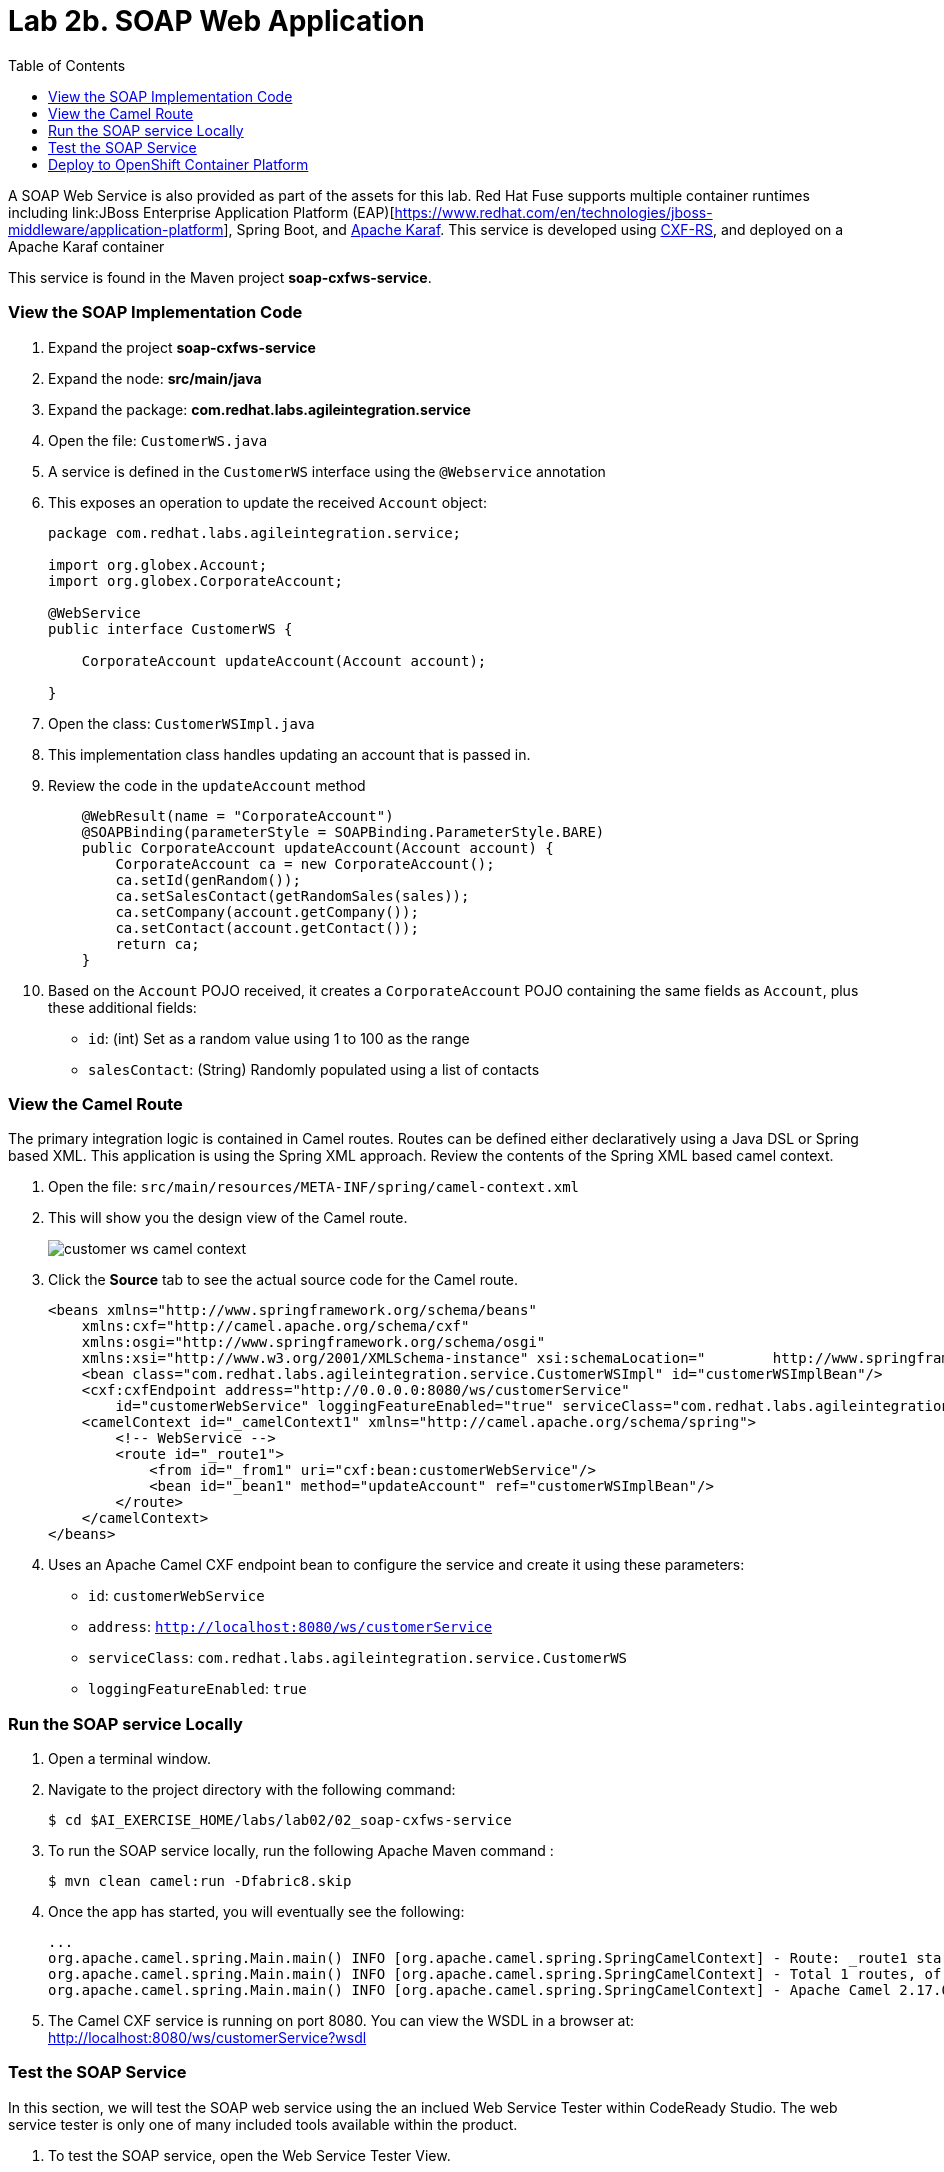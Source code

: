 :scrollbar:
:data-uri:
:toc2:
:linkattrs:

= Lab 2b. SOAP Web Application

A SOAP Web Service is also provided as part of the assets for this lab. Red Hat Fuse supports multiple container runtimes including link:JBoss Enterprise Application Platform (EAP)[https://www.redhat.com/en/technologies/jboss-middleware/application-platform], Spring Boot, and link:https://karaf.apache.org/[Apache Karaf]. This service is developed using link:http://cxf.apache.org/docs/jax-rs.html[CXF-RS], and deployed on a Apache Karaf container

This service is found in the Maven project *soap-cxfws-service*.

=== View the SOAP Implementation Code

. Expand the project *soap-cxfws-service*

. Expand the node: *src/main/java*

. Expand the package: *com.redhat.labs.agileintegration.service*

. Open the file: `CustomerWS.java`

. A service is defined in the `CustomerWS` interface using the `@Webservice` annotation

. This exposes an operation to update the received `Account` object:
+
----
package com.redhat.labs.agileintegration.service;

import org.globex.Account;
import org.globex.CorporateAccount;

@WebService
public interface CustomerWS {

    CorporateAccount updateAccount(Account account);

}
----

. Open the class: `CustomerWSImpl.java`

. This implementation class handles updating an account that is passed in. 

. Review the code in the `updateAccount` method
+
----
    @WebResult(name = "CorporateAccount")
    @SOAPBinding(parameterStyle = SOAPBinding.ParameterStyle.BARE)
    public CorporateAccount updateAccount(Account account) {
        CorporateAccount ca = new CorporateAccount();
        ca.setId(genRandom());
        ca.setSalesContact(getRandomSales(sales));
        ca.setCompany(account.getCompany());
        ca.setContact(account.getContact());
        return ca;
    }
----

. Based on the `Account` POJO received, it creates a `CorporateAccount` POJO containing the same fields as `Account`, plus these additional fields:

* `id`: (int) Set as a random value using 1 to 100 as the range
* `salesContact`: (String) Randomly populated using a list of contacts

=== View the Camel Route

The primary integration logic is contained in Camel routes. Routes can be defined either declaratively using a Java DSL or Spring based XML. This application is using the Spring XML approach. Review the contents of the Spring XML based camel context.

. Open the file: `src/main/resources/META-INF/spring/camel-context.xml`

. This will show you the design view of the Camel route.
+
image::images/lab-02/customer-ws-camel-context.png[]

. Click the *Source* tab to see the actual source code for the Camel route.
+
----
<beans xmlns="http://www.springframework.org/schema/beans"
    xmlns:cxf="http://camel.apache.org/schema/cxf"
    xmlns:osgi="http://www.springframework.org/schema/osgi"
    xmlns:xsi="http://www.w3.org/2001/XMLSchema-instance" xsi:schemaLocation="        http://www.springframework.org/schema/beans        http://www.springframework.org/schema/beans/spring-beans.xsd        http://www.springframework.org/schema/osgi        http://www.springframework.org/schema/osgi/spring-osgi.xsd                 http://camel.apache.org/schema/spring        http://camel.apache.org/schema/spring/camel-spring.xsd  http://camel.apache.org/schema/cxf  http://camel.apache.org/schema/cxf/camel-cxf.xsd">
    <bean class="com.redhat.labs.agileintegration.service.CustomerWSImpl" id="customerWSImplBean"/>
    <cxf:cxfEndpoint address="http://0.0.0.0:8080/ws/customerService"
        id="customerWebService" loggingFeatureEnabled="true" serviceClass="com.redhat.labs.agileintegration.service.CustomerWS"/>
    <camelContext id="_camelContext1" xmlns="http://camel.apache.org/schema/spring">
        <!-- WebService -->
        <route id="_route1">
            <from id="_from1" uri="cxf:bean:customerWebService"/>
            <bean id="_bean1" method="updateAccount" ref="customerWSImplBean"/>
        </route>
    </camelContext>
</beans>
----

. Uses an Apache Camel CXF endpoint bean to configure the service and create it using these parameters:

* `id`: `customerWebService`
* `address`: `http://localhost:8080/ws/customerService`
* `serviceClass`: `com.redhat.labs.agileintegration.service.CustomerWS`
* `loggingFeatureEnabled`: `true`

=== Run the SOAP service Locally

. Open a terminal window.

. Navigate to the project directory with the following command:
+
----
$ cd $AI_EXERCISE_HOME/labs/lab02/02_soap-cxfws-service
----

. To run the SOAP service locally, run the following Apache Maven command :
+
----
$ mvn clean camel:run -Dfabric8.skip
----

. Once the app has started, you will eventually see the following:
+
----
...
org.apache.camel.spring.Main.main() INFO [org.apache.camel.spring.SpringCamelContext] - Route: _route1 started and consuming from: Endpoint[cxf://bean:customerWebService]
org.apache.camel.spring.Main.main() INFO [org.apache.camel.spring.SpringCamelContext] - Total 1 routes, of which 1 are started.
org.apache.camel.spring.Main.main() INFO [org.apache.camel.spring.SpringCamelContext] - Apache Camel 2.17.0.redhat-630224 (CamelContext: _camelContext1) started in 1.761 seconds
----

. The Camel CXF service is running on port 8080. You can view the WSDL in a browser at: link:http://localhost:8080/ws/customerService?wsdl[http://localhost:8080/ws/customerService?wsdl]

=== Test the SOAP Service

In this section, we will test the SOAP web service using the an inclued Web Service Tester within CodeReady Studio. The web service tester is only one of many included tools available within the product.

. To test the SOAP service, open the Web Service Tester View. 
.. Select *Window > Show View > Other*. 
.. Select *JBoss Tools Web Services > Web Service Tester*. 
+
image::images/lab-02/select-jboss-web-service-tester.png[]

+
. A new window will appear on the bottom portion of the window. 
+
image::images/lab-02/web-service-tester-blank.png[]


. In the empty textbox, enter the following value for the location of the WSDL file: `http://localhost:8080/ws/customerService?wsdl`
. Change the request type to `POST
. Paste the following text request into the *Request Body* textbox:
+
----
<soapenv:Envelope xmlns:soapenv="http://schemas.xmlsoap.org/soap/envelope/" xmlns:ser="http://service.agileintegration.labs.redhat.com/">
   <soapenv:Header/>
   <soapenv:Body>
      <ser:updateAccount>
         <!--Optional:-->
         <arg0>
            <clientId>0</clientId>
            <!--Optional:-->
            <company>
               <active>true</active>
               <!--Optional:-->
               <geo>NA</geo>
               <!--Optional:-->
               <name>Bill Smith</name>
            </company>
            <!--Optional:-->
            <contact>
               <!--Optional:-->
               <city>Baltimore</city>
               <!--Optional:-->
               <firstName>Satya</firstName>
               <!--Optional:-->
               <lastName>Jayanti</lastName>
               <!--Optional:-->
               <phone>143-222-2344</phone>
               <!--Optional:-->
               <state>MD</state>
               <!--Optional:-->
               <streetAddr>1077 America Ave.</streetAddr>
               <!--Optional:-->
               <zip>11751</zip>
            </contact>
            <!--Optional:-->
            <salesRepresentative>?</salesRepresentative>
         </arg0>
      </ser:updateAccount>
   </soapenv:Body>
</soapenv:Envelope>
----
+
image::images/lab-02/soap-request.png[]

. Send the request by clicking the green arrow in the top-right corner of the view next to the _POST_ requst type.

. The response should be as follows and is displayed in the _Response Body_ textbox:
+
----
<soap:Envelope xmlns:soap="http://schemas.xmlsoap.org/soap/envelope/">
   <soap:Body>
      <ns2:updateAccountResponse xmlns:ns2="http://service.agileintegration.labs.redhat.com/">
         <return>
            <company>
               <active>true</active>
               <geo>NA</geo>
               <name>Bill Smith</name>
            </company>
            <contact>
               <city>Baltimore</city>
               <firstName>Satya</firstName>
               <lastName>Jayanti</lastName>
               <phone>143-222-2344</phone>
               <state>MD</state>
               <streetAddr>1077 America Ave.</streetAddr>
               <zip>11751</zip>
            </contact>
            <id>44</id>
            <salesContact>Nandan Joshi</salesContact>
         </return>
      </ns2:updateAccountResponse>
   </soap:Body>
</soap:Envelope>
----
+
NOTE: Notice that the account is updated with the sales contact details: *<salesContact>*.


=== Deploy to OpenShift Container Platform

. To deploy the application to the OpenShift Container Platform, execute the following Maven command:
+
----
$ mvn clean fabric8:deploy
----

NOTE: The deployment process can take 5-10 minutes.

. Monitor the deployment of the soap-cxfws-service:
+
----
$ oc get pods -w
----

. Wait until you see `READY 1/1` for `soap-cxfws-service-x-xyz`. Press `<CTRL+C>` once the services are `Running`.
+
----
NAME                          READY     STATUS      RESTARTS   AGE
soap-cxfws-service-1-6vnwx       1/1       Running     0          2m
soap-cxfws-service-s2i-1-build   0/1       Completed   0          3m
----

. Test the soap-cxfws-service.
.. Retrieve the URL of the soap-cxfws-service application:
+
----
$ export SOAP_CXFWS_URL=http://$(oc get route soap-cxfws-service -o template --template='{{.spec.host}}')
----

.. Display the URL of the service:
+
----
$ echo $SOAP_CXFWS_URL
----

.. In the Web Service Tester within CodeReady Studio, update the URL for the service. Replace: `http://localhost:8080` with the value of the _SOAP_CXFWS_URL_ from the previous command.

.. Click the green button to send a request to the soap-cxfws-service

.. The response should be as follows:
+
----
<soap:Envelope xmlns:soap="http://schemas.xmlsoap.org/soap/envelope/">
   <soap:Body>
      <ns2:updateAccountResponse xmlns:ns2="http://service.agileintegration.labs.redhat.com/">
         <return>
            <company>
               <active>true</active>
               <geo>NA</geo>
               <name>Bill Smith</name>
            </company>
            <contact>
               <city>Baltimore</city>
               <firstName>Satya</firstName>
               <lastName>Jayanti</lastName>
               <phone>143-222-2344</phone>
               <state>MD</state>
               <streetAddr>1077 America Ave.</streetAddr>
               <zip>11751</zip>
            </contact>
            <id>43</id>
            <salesContact>Guillaume Nodet</salesContact>
         </return>
      </ns2:updateAccountResponse>
   </soap:Body>
</soap:Envelope>
----

NOTE: The `<salesContact>` is randomly generated. Your output may be slightly different from above.

*You have successfully deployed and tested the SOAP web service!*

[.text-center]
image:images/icons/icon-previous.png[align=left, width=128, link=2a_REST_Enrich_Application.adoc] image:images/icons/icon-home.png[align="center",width=128, link=README.adoc] image:images/icons/icon-next.png[align="right"width=128, link=2c_Integration_Application.adoc]